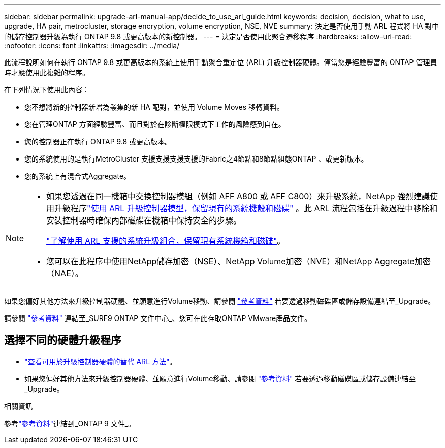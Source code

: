 ---
sidebar: sidebar 
permalink: upgrade-arl-manual-app/decide_to_use_arl_guide.html 
keywords: decision, decision, what to use, upgrade, HA pair, metrocluster, storage encryption, volume encryption, NSE, NVE 
summary: 決定是否使用手動 ARL 程式將 HA 對中的儲存控制器升級為執行 ONTAP 9.8 或更高版本的新控制器。 
---
= 決定是否使用此聚合遷移程序
:hardbreaks:
:allow-uri-read: 
:nofooter: 
:icons: font
:linkattrs: 
:imagesdir: ../media/


[role="lead"]
此流程說明如何在執行 ONTAP 9.8 或更高版本的系統上使用手動聚合重定位 (ARL) 升級控制器硬體。僅當您是經驗豐富的 ONTAP 管理員時才應使用此複雜的程序。

在下列情況下使用此內容：

* 您不想將新的控制器新增為叢集的新 HA 配對，並使用 Volume Moves 移轉資料。
* 您在管理ONTAP 方面經驗豐富、而且對於在診斷權限模式下工作的風險感到自在。
* 您的控制器正在執行 ONTAP 9.8 或更高版本。
* 您的系統使用的是執行MetroCluster 支援支援支援支援的Fabric之4節點和8節點組態ONTAP 、或更新版本。
* 您的系統上有混合式Aggregate。


[NOTE]
====
* 如果您透過在同一機箱中交換控制器模組（例如 AFF A800 或 AFF C800）來升級系統，NetApp 強烈建議使用升級程序link:../upgrade-arl-auto-affa900/index.html["使用 ARL 升級控制器模型，保留現有的系統機殼和磁碟"] 。此 ARL 流程包括在升級過程中移除和安裝控制器時確保內部磁碟在機箱中保持安全的步驟。
+
link:../upgrade-arl-auto-affa900/decide_to_use_the_aggregate_relocation_guide.html#supported-systems-in-chassis["了解使用 ARL 支援的系統升級組合，保留現有系統機箱和磁碟"]。

* 您可以在此程序中使用NetApp儲存加密（NSE）、NetApp Volume加密（NVE）和NetApp Aggregate加密（NAE）。


====
如果您偏好其他方法來升級控制器硬體、並願意進行Volume移動、請參閱 link:other_references.html["參考資料"] 若要透過移動磁碟區或儲存設備連結至_Upgrade。

請參閱 link:other_references.html["參考資料"] 連結至_SURF9 ONTAP 文件中心_、您可在此存取ONTAP VMware產品文件。



== 選擇不同的硬體升級程序

* link:../upgrade-arl/index.html["查看可用於升級控制器硬體的替代 ARL 方法"]。
* 如果您偏好其他方法來升級控制器硬體、並願意進行Volume移動、請參閱 link:other_references.html["參考資料"] 若要透過移動磁碟區或儲存設備連結至_Upgrade。


.相關資訊
參考link:other_references.html["參考資料"]連結到_ONTAP 9 文件_。
